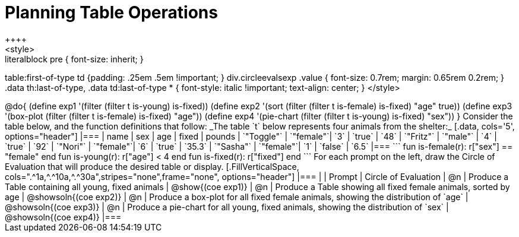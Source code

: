 = Planning Table Operations
++++
<style>
.literalblock pre { font-size: inherit; }
table:first-of-type td {padding: .25em .5em !important; }
div.circleevalsexp .value { font-size: 0.7rem; margin: 0.65rem 0.2rem; }
.data th:last-of-type, .data td:last-of-type * {
  font-style: italic !important; text-align: center;
}
</style>
++++

@do{

(define exp1 '(filter (filter t is-young) is-fixed))
(define exp2 '(sort (filter (filter t is-female) is-fixed) "age" true))
(define exp3 '(box-plot (filter (filter t is-female) is-fixed) "age"))
(define exp4 '(pie-chart (filter (filter t is-young) is-fixed) "sex"))
}


Consider the table below, and the function definitions that follow:

_The table `t` below represents four animals from the shelter:_

[.data, cols='5', options="header"]
|===
| name        | sex       | age   | fixed   | pounds
| `"Toggle"`  | `"female"`| `3`   | `true`  | `48`
| `"Fritz"`   | `"male"`  | `4`   | `true`  | `92`
| `"Nori"`    | `"female"`| `6`   | `true`  | `35.3`
| `"Sasha"`   | `"female"`| `1`   | `false` |  `6.5`
|===

```
fun is-female(r): r["sex"] == "female" end
fun is-young(r):  r["age"] < 4         end
fun is-fixed(r):  r["fixed"]           end
```

For each prompt on the left, draw the Circle of Evaluation that will produce the desired table or display.

[.FillVerticalSpace, cols=".^1a,^.^10a,^.^30a",stripes="none",frame="none", options="header"]
|===
|
| Prompt
| Circle of Evaluation

| @n
| Produce a Table containing all young, fixed animals
| @show{(coe exp1)}

| @n
| Produce a Table showing all fixed female animals, sorted by age
| @showsoln{(coe exp2)}

| @n
| Produce a box-plot for all fixed female animals, showing the distribution of `age`
| @showsoln{(coe exp3)}

| @n
| Produce a pie-chart for all young, fixed animals, showing the distribution of `sex`
| @showsoln{(coe exp4)}

|===
